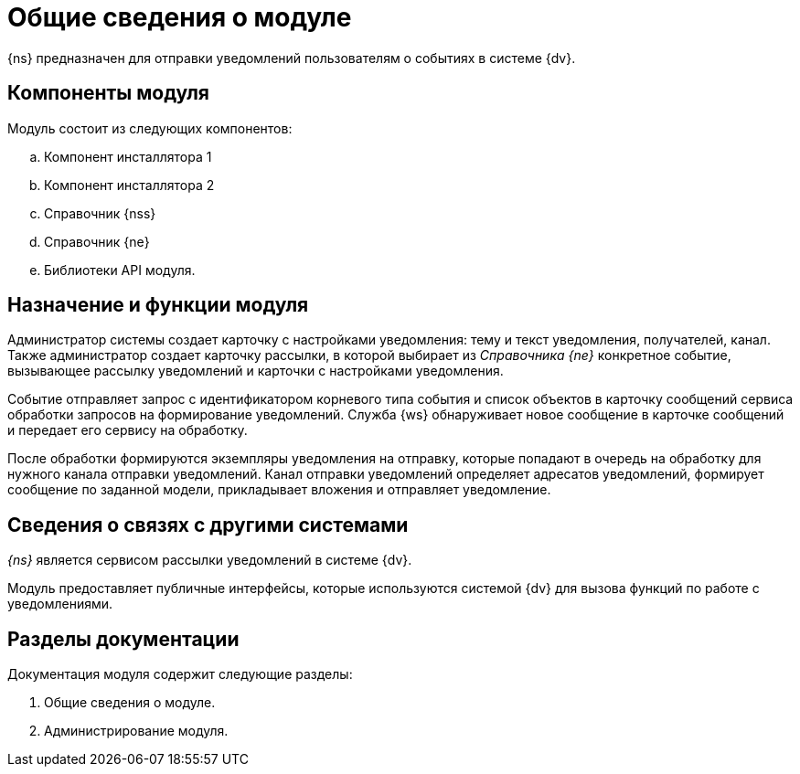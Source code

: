 = Общие сведения о модуле

{ns} предназначен для отправки уведомлений пользователям о событиях в системе {dv}.

[#components]
== Компоненты модуля

.Модуль состоит из следующих компонентов:
.. Компонент инсталлятора 1
.. Компонент инсталлятора 2
.. Справочник {nss}
.. Справочник {ne}
.. Библиотеки API модуля.

[#purpose-function]
== Назначение и функции модуля

Администратор системы создает карточку с настройками уведомления: тему и текст уведомления, получателей, канал. Также администратор создает карточку рассылки, в которой выбирает из _Справочника {ne}_ конкретное событие, вызывающее рассылку уведомлений и карточки с настройками уведомления.

Событие отправляет запрос с идентификатором корневого типа события и список объектов в карточку сообщений сервиса обработки запросов на формирование уведомлений.
Служба {ws} обнаруживает новое сообщение в карточке сообщений и передает его сервису на обработку.

После обработки формируются экземпляры уведомления на отправку, которые попадают в очередь на обработку для нужного канала отправки уведомлений.
Канал отправки уведомлений определяет адресатов уведомлений, формирует сообщение по заданной модели, прикладывает вложения и отправляет уведомление.

[#outer-links]
== Сведения о связях с другими системами

_{ns}_ является сервисом рассылки уведомлений в системе {dv}.

Модуль предоставляет публичные интерфейсы, которые используются системой {dv} для вызова функций по работе с уведомлениями.

[#doc-list]
== Разделы документации

.Документация модуля содержит следующие разделы:
. Общие сведения о модуле.
. Администрирование модуля.
